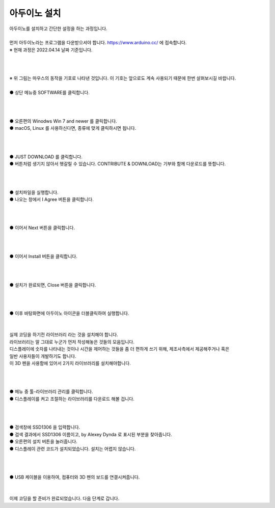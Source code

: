 아두이노 설치
^^^^^^^^^^^^^^^^^^^^^^^^^^^^^^^^^^^^

.. raw:: html

    <style> 
    .orangecircle {color:#ff5300; font-size:20px} 
    .blackcircle {color:black; font-size:20px} 
    .bluecircle {color:#3172f4; font-size:20px}
    .skybluecircle {color:#00FFFF; font-size:20px}
    .yellowcircle {color:#fbbc05; font-size:20px}
    .subtitle {color:black; font-weight:bold; font-size:28px}
    .subtitlesmall {color:black; font-weight:bold; font-size:24px}
    .blackbold {color:black; font-weight:bold;}
    .redbold {color:red; font-weight:bold;}
    </style>

.. role:: orangecircle
.. role:: blackcircle
.. role:: bluecircle
.. role:: skybluecircle
.. role:: yellowcircle
.. role:: subtitle
.. role:: subtitlesmall
.. role:: blackbold
.. role:: redbold

| 아두이노를 설치하고 간단한 설정을 하는 과정입니다.
|
| 먼저 아두이노라는 프로그램을 다운받으셔야 합니다. https://www.arduino.cc/ 에 접속합니다.
| ※ 현재 과정은 2022.04.14 날짜 기준입니다.
|
|

.. image:: ../../images/Lv1/Chapter_4/0_Mouse_Sign.jpg
   :width: 600
   :align: center

|
| ※ 위 그림는 마우스의 동작을 기호로 나타낸 것입니다. 이 기호는 앞으로도 계속 사용되기 때문에 한번 살펴보시길 바랍니다.

.. image:: ../../images/UploadFW/Step1_1.png
   :width: 800
   :align: center

|
| :orangecircle:`●` 상단 메뉴중 SOFTWARE를 클릭합니다.
|
|

.. image:: ../../images/UploadFW/Step1_2.png
   :width: 800
   :align: center

|
| :orangecircle:`●` 오른편의 Winodws Win 7 and newer 를 클릭합니다.
| :blackcircle:`●` macOS, Linux 를 사용하신다면, 종류에 맞게 클릭하시면 됩니다.
|
|

.. image:: ../../images/UploadFW/Step1_3.png
   :width: 800
   :align: center

|
| :orangecircle:`●` JUST DOWNLOAD 를 클릭합니다. 
| :blackcircle:`●` 버튼처럼 생기지 않아서 헷갈릴 수 있습니다. CONTRIBUTE & DOWNLOAD는 기부와 함께 다운로드를 뜻합니다.
|
|

.. image:: ../../images/UploadFW/Step1_4.png
   :width: 400
   :align: center

|
| :blackcircle:`●` 설치파일을 실행합니다.
| :orangecircle:`●` 나오는 창에서 :blackbold:`I Agree` 버튼을 클릭합니다.
|
|

.. image:: ../../images/UploadFW/Step1_5.png
   :width: 400
   :align: center

|
| :orangecircle:`●` 이어서 :blackbold:`Next` 버튼을 클릭합니다.
|
|

.. image:: ../../images/UploadFW/Step1_6.png
   :width: 400
   :align: center

|
| :orangecircle:`●` 이어서 :blackbold:`Install` 버튼을 클릭합니다.
|
|

.. image:: ../../images/UploadFW/Step1_7.png
   :width: 400
   :align: center

|
| :orangecircle:`●` 설치가 완료되면, :blackbold:`Close` 버튼을 클릭합니다.
|
|

.. image:: ../../images/UploadFW/Step1_8.png
   :width: 300
   :align: center

|
| :blackcircle:`●` 이후 바탕화면에 아두이노 아이콘을 더블클릭하여 실행합니다.
|
|

| 실제 코딩을 하기전 라이브러리 라는 것을 설치해야 합니다.
| 라이브러리는 말 그대로 누군가 먼저 작성해놓은 것들의 모음입니다.
| 디스플레이에 숫자를 나타내는 것이나 시간을 제어하는 것들을 좀 더 편하게 쓰기 위해, 제조사측에서 제공해주거나 혹은
| 일반 사용자들이 개발하기도 합니다.
| 이 3D 펜을 사용함에 있어서 2가지 라이브러리를 설치해야합니다.
|
|

.. image:: ../../images/UploadFW/Step1_11.png
   :width: 600
   :align: center

|
| :orangecircle:`●` 메뉴 중 툴-라이브러리 관리를 클릭합니다.
| :blackcircle:`●` 디스플레이를 켜고 조절하는 라이브러리를 다운로드 해볼 겁니다.
|
|

.. image:: ../../images/UploadFW/Step1_12.png
   :width: 600
   :align: center

|
| :yellowcircle:`●` 검색창에 SSD1306 을 입력합니다.
| :bluecircle:`●` 검색 결과에서 SSD1306 이름이고, by Alexey Dynda 로 표시된 부분을 찾아줍니다.
| :orangecircle:`●` 오른편의 설치 버튼을 눌러줍니다.
| :blackcircle:`●` 디스플레이 관련 코드가 설치되었습니다. 설치는 어렵지 않습니다.
|
|

.. image:: ../../images/Lv1/Chapter_4/Step2_2.png
   :width: 600
   :align: center

|
| :blackcircle:`●` USB 케이블을 이용하여, 컴퓨터와 3D 펜의 보드를 연결시켜줍니다.
|
|

| 이제 코딩을 할 준비가 완료되었습니다. 다음 단계로 갑니다.